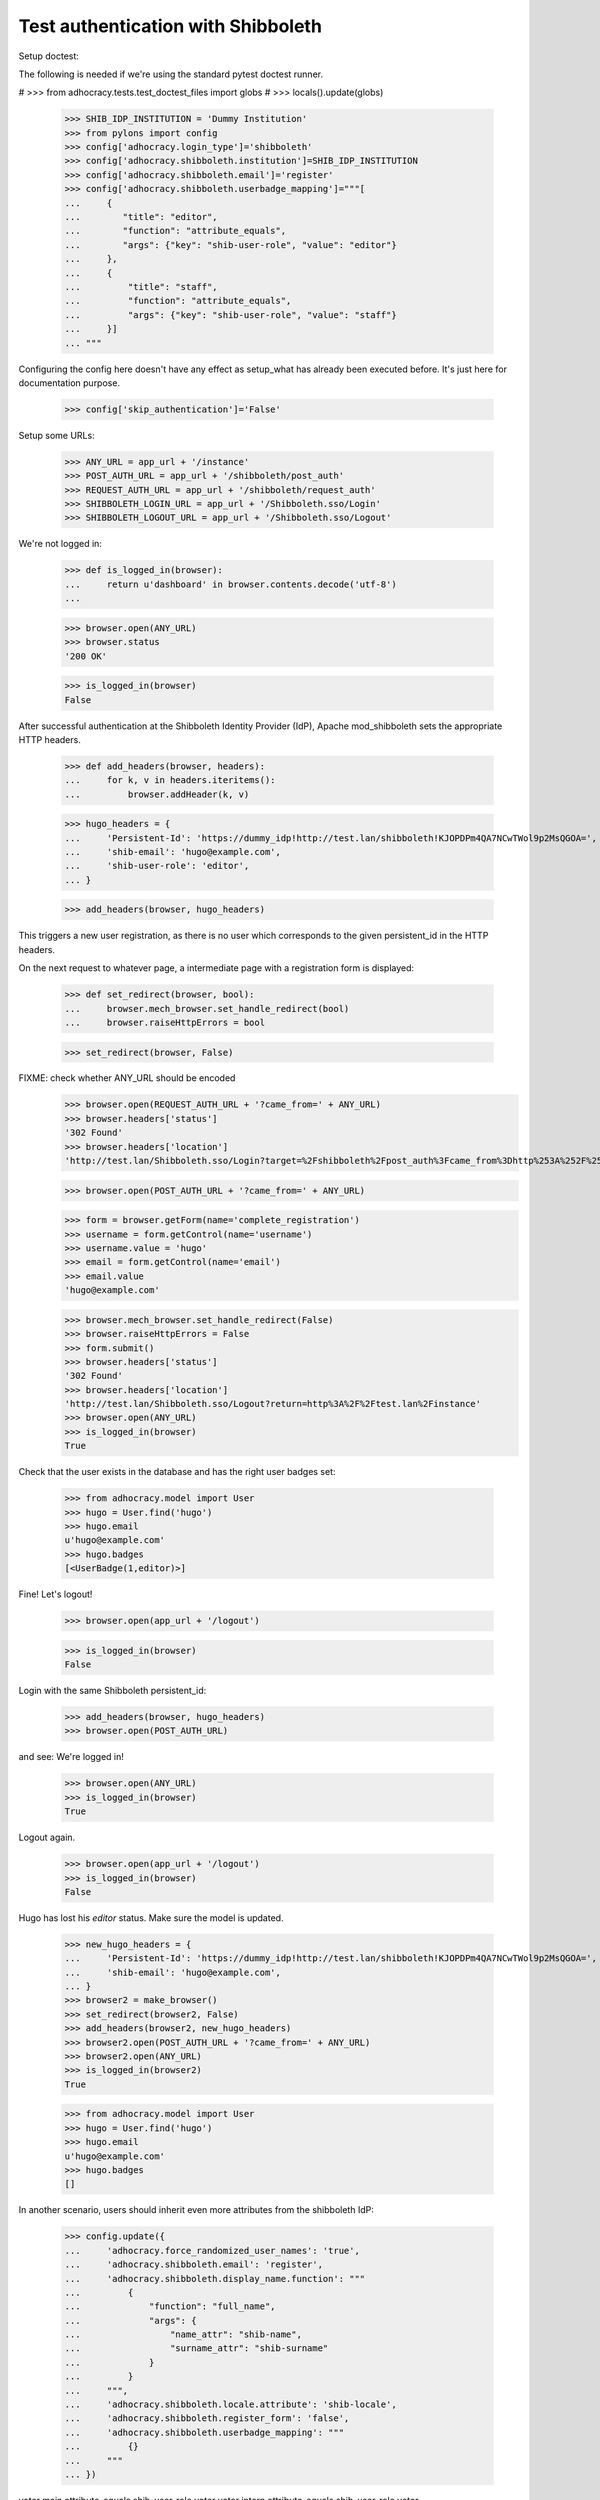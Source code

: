 Test authentication with Shibboleth
===================================


Setup doctest:

The following is needed if we're using the standard pytest doctest runner.

#    >>> from adhocracy.tests.test_doctest_files import globs
#    >>> locals().update(globs)

    >>> SHIB_IDP_INSTITUTION = 'Dummy Institution'
    >>> from pylons import config
    >>> config['adhocracy.login_type']='shibboleth'
    >>> config['adhocracy.shibboleth.institution']=SHIB_IDP_INSTITUTION
    >>> config['adhocracy.shibboleth.email']='register'
    >>> config['adhocracy.shibboleth.userbadge_mapping']="""[
    ...     {
    ...        "title": "editor",
    ...        "function": "attribute_equals",
    ...        "args": {"key": "shib-user-role", "value": "editor"}
    ...     },
    ...     {
    ...         "title": "staff",
    ...         "function": "attribute_equals",
    ...         "args": {"key": "shib-user-role", "value": "staff"}
    ...     }]
    ... """

Configuring the config here doesn't have any effect as setup_what has already
been executed before. It's just here for documentation purpose.

    >>> config['skip_authentication']='False'

Setup some URLs:

    >>> ANY_URL = app_url + '/instance'
    >>> POST_AUTH_URL = app_url + '/shibboleth/post_auth'
    >>> REQUEST_AUTH_URL = app_url + '/shibboleth/request_auth'
    >>> SHIBBOLETH_LOGIN_URL = app_url + '/Shibboleth.sso/Login'
    >>> SHIBBOLETH_LOGOUT_URL = app_url + '/Shibboleth.sso/Logout'


We're not logged in:

    >>> def is_logged_in(browser):
    ...     return u'dashboard' in browser.contents.decode('utf-8')
    ...

    >>> browser.open(ANY_URL)
    >>> browser.status
    '200 OK'

    >>> is_logged_in(browser)
    False


After successful authentication at the Shibboleth Identity Provider (IdP),
Apache mod_shibboleth sets the appropriate HTTP headers.

    >>> def add_headers(browser, headers):
    ...     for k, v in headers.iteritems():
    ...         browser.addHeader(k, v)

    >>> hugo_headers = {
    ...     'Persistent-Id': 'https://dummy_idp!http://test.lan/shibboleth!KJOPDPm4QA7NCwTWol9p2MsQGOA=',
    ...     'shib-email': 'hugo@example.com',
    ...     'shib-user-role': 'editor',
    ... }

    >>> add_headers(browser, hugo_headers)

This triggers a new user registration, as there is no user which corresponds
to the given persistent_id in the HTTP headers.

On the next request to whatever page, a intermediate page with a registration
form is displayed:

    >>> def set_redirect(browser, bool):
    ...     browser.mech_browser.set_handle_redirect(bool)
    ...     browser.raiseHttpErrors = bool

    >>> set_redirect(browser, False)

FIXME: check whether ANY_URL should be encoded
    >>> browser.open(REQUEST_AUTH_URL + '?came_from=' + ANY_URL)
    >>> browser.headers['status']
    '302 Found'
    >>> browser.headers['location']
    'http://test.lan/Shibboleth.sso/Login?target=%2Fshibboleth%2Fpost_auth%3Fcame_from%3Dhttp%253A%252F%252Ftest.lan%252Finstance'

    >>> browser.open(POST_AUTH_URL + '?came_from=' + ANY_URL)

    >>> form = browser.getForm(name='complete_registration')
    >>> username = form.getControl(name='username')
    >>> username.value = 'hugo'
    >>> email = form.getControl(name='email')
    >>> email.value
    'hugo@example.com'

    >>> browser.mech_browser.set_handle_redirect(False)
    >>> browser.raiseHttpErrors = False
    >>> form.submit()
    >>> browser.headers['status']
    '302 Found'
    >>> browser.headers['location']
    'http://test.lan/Shibboleth.sso/Logout?return=http%3A%2F%2Ftest.lan%2Finstance'
    >>> browser.open(ANY_URL)
    >>> is_logged_in(browser)
    True

Check that the user exists in the database and has the right user badges set:

    >>> from adhocracy.model import User
    >>> hugo = User.find('hugo')
    >>> hugo.email
    u'hugo@example.com'
    >>> hugo.badges
    [<UserBadge(1,editor)>]

Fine! Let's logout!

    >>> browser.open(app_url + '/logout')

    >>> is_logged_in(browser)
    False

Login with the same Shibboleth persistent_id:

    >>> add_headers(browser, hugo_headers)
    >>> browser.open(POST_AUTH_URL)

and see: We're logged in!

    >>> browser.open(ANY_URL)
    >>> is_logged_in(browser)
    True

Logout again.

    >>> browser.open(app_url + '/logout')
    >>> is_logged_in(browser)
    False

Hugo has lost his `editor` status. Make sure the model is updated.

    >>> new_hugo_headers = {
    ...     'Persistent-Id': 'https://dummy_idp!http://test.lan/shibboleth!KJOPDPm4QA7NCwTWol9p2MsQGOA=',
    ...     'shib-email': 'hugo@example.com',
    ... }
    >>> browser2 = make_browser()
    >>> set_redirect(browser2, False)
    >>> add_headers(browser2, new_hugo_headers)
    >>> browser2.open(POST_AUTH_URL + '?came_from=' + ANY_URL)
    >>> browser2.open(ANY_URL)
    >>> is_logged_in(browser2)
    True

    >>> from adhocracy.model import User
    >>> hugo = User.find('hugo')
    >>> hugo.email
    u'hugo@example.com'
    >>> hugo.badges
    []


In another scenario, users should inherit even more attributes from the
shibboleth IdP:

    >>> config.update({
    ...     'adhocracy.force_randomized_user_names': 'true',
    ...     'adhocracy.shibboleth.email': 'register',
    ...     'adhocracy.shibboleth.display_name.function': """
    ...         {
    ...             "function": "full_name",
    ...             "args": {
    ...                 "name_attr": "shib-name",
    ...                 "surname_attr": "shib-surname"
    ...             }
    ...         }
    ...     """,
    ...     'adhocracy.shibboleth.locale.attribute': 'shib-locale',
    ...     'adhocracy.shibboleth.register_form': 'false',
    ...     'adhocracy.shibboleth.userbadge_mapping': """
    ...         {}
    ...     """
    ... })

voter main attribute_equals shib-user-role voter
voter intern attribute_equals shib-user-role voter

    >>> browser = make_browser()
    >>> browser.open(ANY_URL)
    >>> is_logged_in(browser)
    False


Let's login as another user:

    >>> set_redirect(browser, False)
    >>> browser.open(REQUEST_AUTH_URL + '?came_from=' + ANY_URL)

Simulate IdP behavior:

    >>> paula_headers = {
    ...     'Persistent-Id': 'https://dummy_idp!http://test.lan/shibboleth!ohyiez0akahjielahng4Mei9Hk4=',
    ...     'shib-email': 'paula@example.com',
    ...     'shib-user-role': 'voter',
    ...     'shib-locale': 'de',
    ...     'shib-name': 'Paula',
    ...     'shib-surname': 'Frank',
    ... }

    >>> add_headers(browser, paula_headers)
    >>> browser.open(POST_AUTH_URL + '?came_from=' + ANY_URL)
    >>> browser.status
    '302 Found'
    >>> browser.headers["location"]
    'http://test.lan/Shibboleth.sso/Logout?return=http%3A%2F%2Ftest.lan%2Finstance'
    >>> browser.open(ANY_URL)

    >>> is_logged_in(browser)
    True

    >>> set_redirect(browser, True)
    >>> browser.open(app_url + '/user/redirect_settings')

    >>> u"Paula Frank" in unicode(browser.contents, errors = 'replace')
    True

    >>> form = browser.getForm(index=0)
    >>> locale = form.getControl(name='locale')
    >>> locale.value
    ['de_DE']

    >>> a = browser.getLink('Benachrichtigungen')
    >>> a.click()

    >>> u"paula@example.com" in unicode(browser.contents, errors = 'replace')
    True

    >>> browser.open(app_url + '/user/admin/settings/notifications')
    >>> "Not confirmed" in browser.contents
    False
